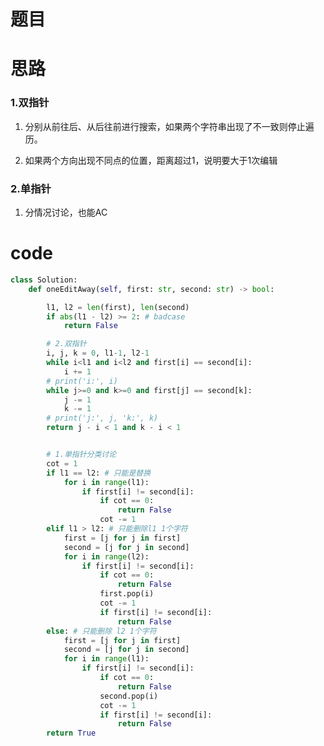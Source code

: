 * 题目

#+DOWNLOADED: file:/var/folders/wk/9k90t6fs7kx91_cn9v90hx_00000gn/T/TemporaryItems/（screencaptureui正在存储文稿，已完成34）/截屏2020-06-12 上午9.35.58.png @ 2020-06-12 09:36:00
[[file:Screen-Pictures/%E9%A2%98%E7%9B%AE/2020-06-12_09-36-00_%E6%88%AA%E5%B1%8F2020-06-12%20%E4%B8%8A%E5%8D%889.35.58.png]]

* 思路
*** 1.双指针
**** 分别从前往后、从后往前进行搜索，如果两个字符串出现了不一致则停止遍历。
**** 如果两个方向出现不同点的位置，距离超过1，说明要大于1次编辑
*** 2.单指针
**** 分情况讨论，也能AC
* code
#+BEGIN_SRC python
class Solution:
    def oneEditAway(self, first: str, second: str) -> bool:

        l1, l2 = len(first), len(second)
        if abs(l1 - l2) >= 2: # badcase
            return False

        # 2.双指针
        i, j, k = 0, l1-1, l2-1
        while i<l1 and i<l2 and first[i] == second[i]:
            i += 1
        # print('i:', i)
        while j>=0 and k>=0 and first[j] == second[k]:
            j -= 1
            k -= 1
        # print('j:', j, 'k:', k)
        return j - i < 1 and k - i < 1


        # 1.单指针分类讨论
        cot = 1
        if l1 == l2: # 只能是替换
            for i in range(l1):
                if first[i] != second[i]:
                    if cot == 0:
                        return False
                    cot -= 1
        elif l1 > l2: # 只能删除l1 1个字符
            first = [j for j in first]
            second = [j for j in second]
            for i in range(l2):
                if first[i] != second[i]:
                    if cot == 0:
                        return False
                    first.pop(i)
                    cot -= 1
                    if first[i] != second[i]:
                        return False
        else: # 只能删除 l2 1个字符        
            first = [j for j in first]
            second = [j for j in second]
            for i in range(l1):
                if first[i] != second[i]:
                    if cot == 0:
                        return False
                    second.pop(i)
                    cot -= 1
                    if first[i] != second[i]:
                        return False        
        return True
#+END_SRC
